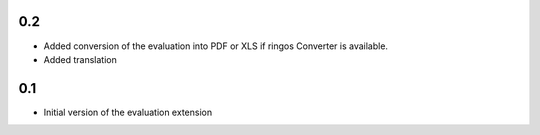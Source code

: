 0.2
---
- Added conversion of the evaluation into PDF or XLS if ringos Converter is
  available.
- Added translation

0.1
---
- Initial version of the evaluation extension
